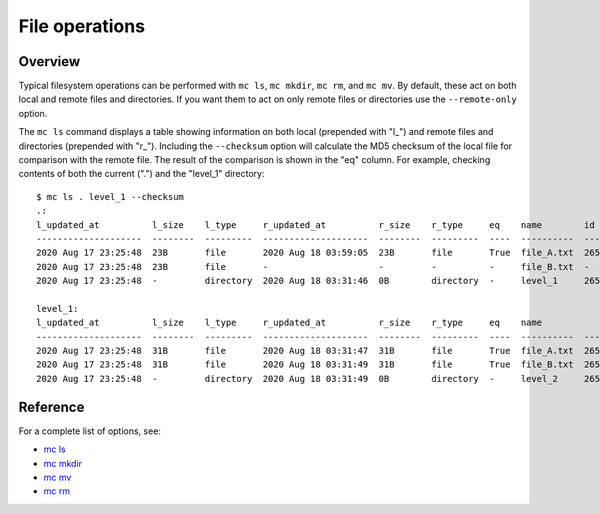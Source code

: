.. manual/ls_mkdir_rm_mv.rst

File operations
===============

Overview
--------

Typical filesystem operations can be performed with ``mc ls``, ``mc mkdir``, ``mc rm``, and ``mc mv``. By default, these act on both local and remote files and directories. If you want them to act on only remote files or directories use the ``--remote-only`` option.

The ``mc ls`` command displays a table showing information on both local (prepended with "l\_") and remote files and directories (prepended with "r\_"). Including the ``--checksum`` option will calculate the MD5 checksum of the local file for comparison with the remote file. The result of the comparison is shown in the "eq" column. For example, checking contents of both the current (".") and the "level_1" directory:

::

    $ mc ls . level_1 --checksum
    .:
    l_updated_at          l_size    l_type     r_updated_at          r_size    r_type     eq    name        id
    --------------------  --------  ---------  --------------------  --------  ---------  ----  ----------  -------
    2020 Aug 17 23:25:48  23B       file       2020 Aug 18 03:59:05  23B       file       True  file_A.txt  2659322
    2020 Aug 17 23:25:48  23B       file       -                     -         -          -     file_B.txt  -
    2020 Aug 17 23:25:48  -         directory  2020 Aug 18 03:31:46  0B        directory  -     level_1     2659316

    level_1:
    l_updated_at          l_size    l_type     r_updated_at          r_size    r_type     eq    name             id
    --------------------  --------  ---------  --------------------  --------  ---------  ----  ----------  -------
    2020 Aug 17 23:25:48  31B       file       2020 Aug 18 03:31:47  31B       file       True  file_A.txt  2659317
    2020 Aug 17 23:25:48  31B       file       2020 Aug 18 03:31:49  31B       file       True  file_B.txt  2659318
    2020 Aug 17 23:25:48  -         directory  2020 Aug 18 03:31:49  0B        directory  -     level_2     2659319


Reference
---------

For a complete list of options, see:

- `mc ls <../reference/mc/ls.html>`_
- `mc mkdir <../reference/mc/mkdir.html>`_
- `mc mv <../reference/mc/mv.html>`_
- `mc rm <../reference/mc/rm.html>`_
